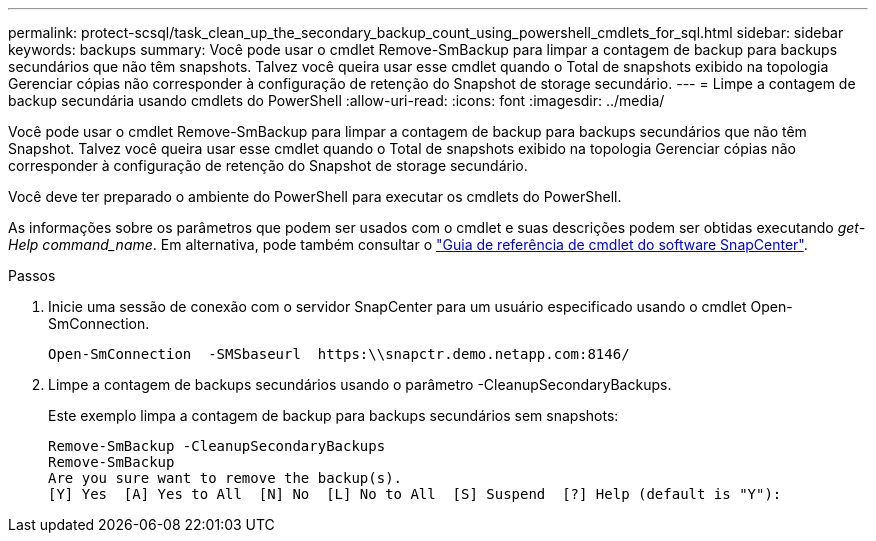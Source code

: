 ---
permalink: protect-scsql/task_clean_up_the_secondary_backup_count_using_powershell_cmdlets_for_sql.html 
sidebar: sidebar 
keywords: backups 
summary: Você pode usar o cmdlet Remove-SmBackup para limpar a contagem de backup para backups secundários que não têm snapshots. Talvez você queira usar esse cmdlet quando o Total de snapshots exibido na topologia Gerenciar cópias não corresponder à configuração de retenção do Snapshot de storage secundário. 
---
= Limpe a contagem de backup secundária usando cmdlets do PowerShell
:allow-uri-read: 
:icons: font
:imagesdir: ../media/


[role="lead"]
Você pode usar o cmdlet Remove-SmBackup para limpar a contagem de backup para backups secundários que não têm Snapshot. Talvez você queira usar esse cmdlet quando o Total de snapshots exibido na topologia Gerenciar cópias não corresponder à configuração de retenção do Snapshot de storage secundário.

Você deve ter preparado o ambiente do PowerShell para executar os cmdlets do PowerShell.

As informações sobre os parâmetros que podem ser usados com o cmdlet e suas descrições podem ser obtidas executando _get-Help command_name_. Em alternativa, pode também consultar o https://docs.netapp.com/us-en/snapcenter-cmdlets/index.html["Guia de referência de cmdlet do software SnapCenter"^].

.Passos
. Inicie uma sessão de conexão com o servidor SnapCenter para um usuário especificado usando o cmdlet Open-SmConnection.
+
[listing]
----
Open-SmConnection  -SMSbaseurl  https:\\snapctr.demo.netapp.com:8146/
----
. Limpe a contagem de backups secundários usando o parâmetro -CleanupSecondaryBackups.
+
Este exemplo limpa a contagem de backup para backups secundários sem snapshots:

+
[listing]
----
Remove-SmBackup -CleanupSecondaryBackups
Remove-SmBackup
Are you sure want to remove the backup(s).
[Y] Yes  [A] Yes to All  [N] No  [L] No to All  [S] Suspend  [?] Help (default is "Y"):
----


